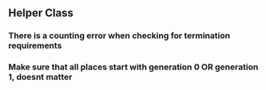 ** Helper Class
*** There is a counting error when checking for termination requirements
*** Make sure that all places start with generation 0 OR generation 1, doesnt matter

